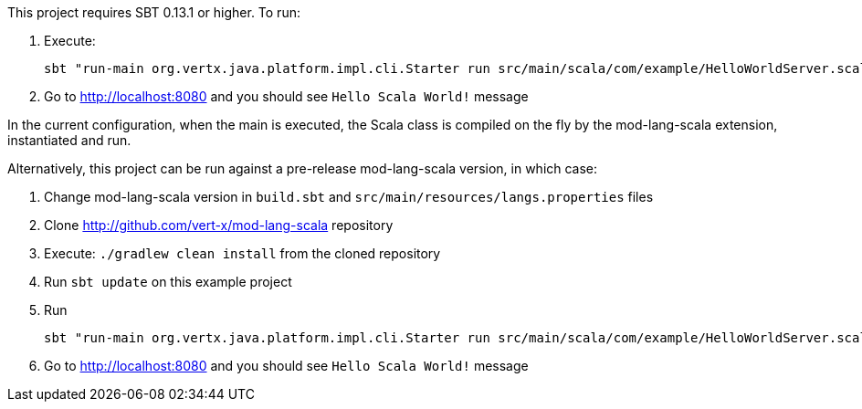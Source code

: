This project requires SBT 0.13.1 or higher. To run:

1. Execute:

    sbt "run-main org.vertx.java.platform.impl.cli.Starter run src/main/scala/com/example/HelloWorldServer.scala"

2. Go to http://localhost:8080 and you should see `Hello Scala World!` message

In the current configuration, when the main is executed, the Scala class is compiled on the fly by the
mod-lang-scala extension, instantiated and run.

Alternatively, this project can be run against a pre-release mod-lang-scala version, in which case:

1. Change mod-lang-scala version in `build.sbt` and `src/main/resources/langs.properties` files

2. Clone http://github.com/vert-x/mod-lang-scala repository

3. Execute: `./gradlew clean install` from the cloned repository

4. Run `sbt update` on this example project

5. Run

    sbt "run-main org.vertx.java.platform.impl.cli.Starter run src/main/scala/com/example/HelloWorldServer.scala"

6. Go to http://localhost:8080 and you should see `Hello Scala World!` message

